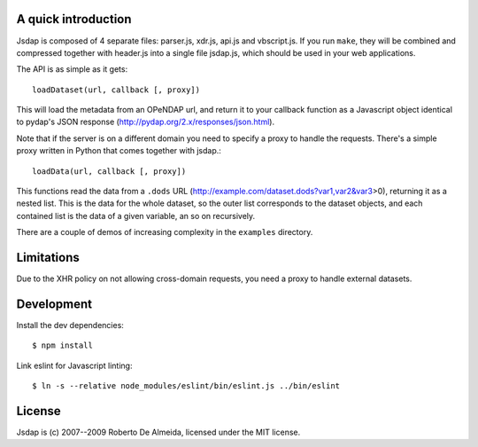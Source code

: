 A quick introduction
====================

Jsdap is composed of 4 separate files: parser.js, xdr.js, api.js
and vbscript.js.  If you run ``make``, they will be combined and
compressed together with header.js into a single file jsdap.js,
which should be used in your web applications.

The API is as simple as it gets::

    loadDataset(url, callback [, proxy])

This will load the metadata from an OPeNDAP url, and return it to
your callback function as a Javascript object identical to pydap's
JSON response (http://pydap.org/2.x/responses/json.html).

Note that if the server is on a different domain you need to specify
a proxy to handle the requests. There's a simple proxy written in
Python that comes together with jsdap.::

    loadData(url, callback [, proxy])

This functions read the data from a ``.dods`` URL
(http://example.com/dataset.dods?var1,var2&var3>0), returning it
as a nested list. This is the data for the whole dataset, so the
outer list corresponds to the dataset objects, and each contained
list is the data of a given variable, an so on recursively.

There are a couple of demos of increasing complexity in the
``examples`` directory.

Limitations
===========

Due to the XHR policy on not allowing cross-domain requests,
you need a proxy to handle external datasets.

Development
===========

Install the dev dependencies::

    $ npm install

Link eslint for Javascript linting::

    $ ln -s --relative node_modules/eslint/bin/eslint.js ../bin/eslint

License
=======

Jsdap is (c) 2007--2009 Roberto De Almeida, licensed under the MIT license.
